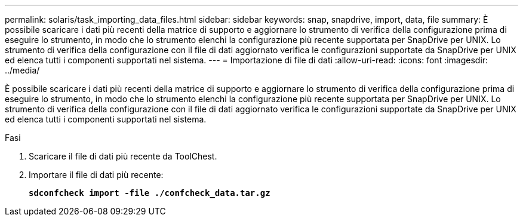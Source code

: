 ---
permalink: solaris/task_importing_data_files.html 
sidebar: sidebar 
keywords: snap, snapdrive, import, data, file 
summary: È possibile scaricare i dati più recenti della matrice di supporto e aggiornare lo strumento di verifica della configurazione prima di eseguire lo strumento, in modo che lo strumento elenchi la configurazione più recente supportata per SnapDrive per UNIX. Lo strumento di verifica della configurazione con il file di dati aggiornato verifica le configurazioni supportate da SnapDrive per UNIX ed elenca tutti i componenti supportati nel sistema. 
---
= Importazione di file di dati
:allow-uri-read: 
:icons: font
:imagesdir: ../media/


[role="lead"]
È possibile scaricare i dati più recenti della matrice di supporto e aggiornare lo strumento di verifica della configurazione prima di eseguire lo strumento, in modo che lo strumento elenchi la configurazione più recente supportata per SnapDrive per UNIX. Lo strumento di verifica della configurazione con il file di dati aggiornato verifica le configurazioni supportate da SnapDrive per UNIX ed elenca tutti i componenti supportati nel sistema.

.Fasi
. Scaricare il file di dati più recente da ToolChest.
. Importare il file di dati più recente:
+
`*sdconfcheck import -file ./confcheck_data.tar.gz*`


